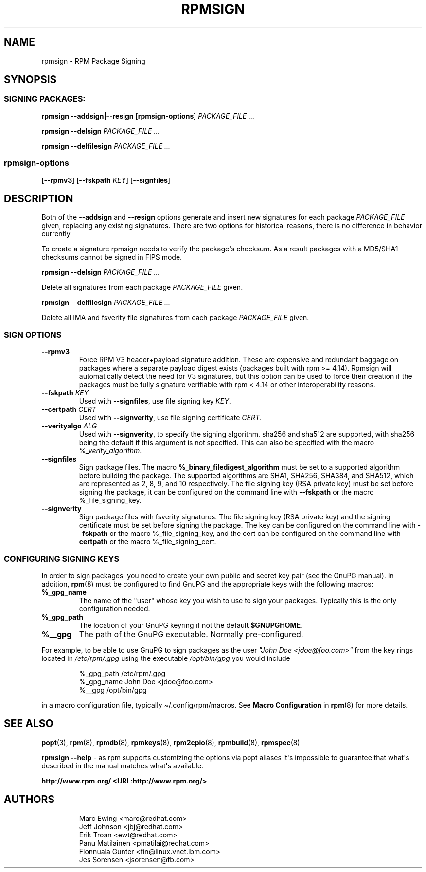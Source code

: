 .\" Automatically generated by Pandoc 3.1.11.1
.\"
.TH "RPMSIGN" "8" "Red Hat, Inc" "" ""
.SH NAME
rpmsign \- RPM Package Signing
.SH SYNOPSIS
.SS SIGNING PACKAGES:
\f[B]rpmsign\f[R] \f[B]\-\-addsign|\-\-resign\f[R]
[\f[B]rpmsign\-options\f[R]] \f[I]PACKAGE_FILE ...\f[R]
.PP
\f[B]rpmsign\f[R] \f[B]\-\-delsign\f[R] \f[I]PACKAGE_FILE ...\f[R]
.PP
\f[B]rpmsign\f[R] \f[B]\-\-delfilesign\f[R] \f[I]PACKAGE_FILE ...\f[R]
.SS rpmsign\-options
[\f[B]\-\-rpmv3\f[R]] [\f[B]\-\-fskpath\f[R] \f[I]KEY\f[R]]
[\f[B]\-\-signfiles\f[R]]
.SH DESCRIPTION
Both of the \f[B]\-\-addsign\f[R] and \f[B]\-\-resign\f[R] options
generate and insert new signatures for each package
\f[I]PACKAGE_FILE\f[R] given, replacing any existing signatures.
There are two options for historical reasons, there is no difference in
behavior currently.
.PP
To create a signature rpmsign needs to verify the package\[aq]s
checksum.
As a result packages with a MD5/SHA1 checksums cannot be signed in FIPS
mode.
.PP
\f[B]rpmsign\f[R] \f[B]\-\-delsign\f[R] \f[I]PACKAGE_FILE ...\f[R]
.PP
Delete all signatures from each package \f[I]PACKAGE_FILE\f[R] given.
.PP
\f[B]rpmsign\f[R] \f[B]\-\-delfilesign\f[R] \f[I]PACKAGE_FILE ...\f[R]
.PP
Delete all IMA and fsverity file signatures from each package
\f[I]PACKAGE_FILE\f[R] given.
.SS SIGN OPTIONS
.TP
\f[B]\-\-rpmv3\f[R]
Force RPM V3 header+payload signature addition.
These are expensive and redundant baggage on packages where a separate
payload digest exists (packages built with rpm >= 4.14).
Rpmsign will automatically detect the need for V3 signatures, but this
option can be used to force their creation if the packages must be fully
signature verifiable with rpm < 4.14 or other interoperability reasons.
.TP
\f[B]\-\-fskpath\f[R] \f[I]KEY\f[R]
Used with \f[B]\-\-signfiles\f[R], use file signing key \f[I]KEY\f[R].
.TP
\f[B]\-\-certpath\f[R] \f[I]CERT\f[R]
Used with \f[B]\-\-signverity\f[R], use file signing certificate
\f[I]CERT\f[R].
.TP
\f[B]\-\-verityalgo\f[R] \f[I]ALG\f[R]
Used with \f[B]\-\-signverity\f[R], to specify the signing algorithm.
sha256 and sha512 are supported, with sha256 being the default if this
argument is not specified.
This can also be specified with the macro \f[I]%_verity_algorithm\f[R].
.TP
\f[B]\-\-signfiles\f[R]
Sign package files.
The macro \f[B]%_binary_filedigest_algorithm\f[R] must be set to a
supported algorithm before building the package.
The supported algorithms are SHA1, SHA256, SHA384, and SHA512, which are
represented as 2, 8, 9, and 10 respectively.
The file signing key (RSA private key) must be set before signing the
package, it can be configured on the command line with
\f[B]\-\-fskpath\f[R] or the macro %_file_signing_key.
.TP
\f[B]\-\-signverity\f[R]
Sign package files with fsverity signatures.
The file signing key (RSA private key) and the signing certificate must
be set before signing the package.
The key can be configured on the command line with \f[B]\-\-fskpath\f[R]
or the macro %_file_signing_key, and the cert can be configured on the
command line with \f[B]\-\-certpath\f[R] or the macro
%_file_signing_cert.
.SS CONFIGURING SIGNING KEYS
In order to sign packages, you need to create your own public and secret
key pair (see the GnuPG manual).
In addition, \f[B]rpm\f[R](8) must be configured to find GnuPG and the
appropriate keys with the following macros:
.TP
\f[B]%_gpg_name\f[R]
The name of the \[dq]user\[dq] whose key you wish to use to sign your
packages.
Typically this is the only configuration needed.
.TP
\f[B]%_gpg_path\f[R]
The location of your GnuPG keyring if not the default
\f[B]$GNUPGHOME\f[R].
.TP
\f[B]%__gpg\f[R]
The path of the GnuPG executable.
Normally pre\-configured.
.PP
For example, to be able to use GnuPG to sign packages as the user
\f[I]\[dq]John Doe <jdoe\[at]foo.com>\[dq]\f[R] from the key rings
located in \f[I]/etc/rpm/.gpg\f[R] using the executable
\f[I]/opt/bin/gpg\f[R] you would include
.IP
.EX
%_gpg_path /etc/rpm/.gpg
%_gpg_name John Doe <jdoe\[at]foo.com>
%__gpg /opt/bin/gpg
.EE
.PP
in a macro configuration file, typically \[ti]/.config/rpm/macros.
See \f[B]Macro Configuration\f[R] in \f[B]rpm\f[R](8) for more details.
.SH SEE ALSO
\f[B]popt\f[R](3), \f[B]rpm\f[R](8), \f[B]rpmdb\f[R](8),
\f[B]rpmkeys\f[R](8), \f[B]rpm2cpio\f[R](8), \f[B]rpmbuild\f[R](8),
\f[B]rpmspec\f[R](8)
.PP
\f[B]rpmsign \-\-help\f[R] \- as rpm supports customizing the options
via popt aliases it\[aq]s impossible to guarantee that what\[aq]s
described in the manual matches what\[aq]s available.
.PP
\f[B]http://www.rpm.org/ <URL:http://www.rpm.org/>\f[R]
.SH AUTHORS
.IP
.EX
Marc Ewing <marc\[at]redhat.com>
Jeff Johnson <jbj\[at]redhat.com>
Erik Troan <ewt\[at]redhat.com>
Panu Matilainen <pmatilai\[at]redhat.com>
Fionnuala Gunter <fin\[at]linux.vnet.ibm.com>
Jes Sorensen <jsorensen\[at]fb.com>
.EE
